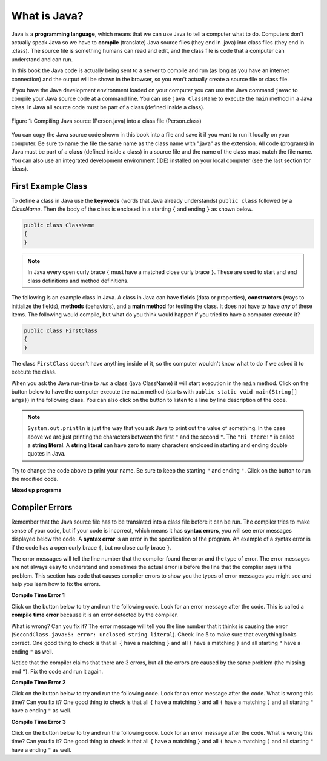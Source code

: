 What is Java?
===============

..	index::
	single: Java
	single: javac
	single: compile
	single: programming language
	pair: programming; language
	pair: Java; source file
	pair: Java; class file
	
Java is a **programming language**, which means that we can use Java to tell a computer what to do.  Computers don't actually speak Java so we have to 
**compile** (translate) Java source files (they end in .java) into class files (they end in .class).  The source file is something humans can read and edit, and the class file is code that a computer can understand and can run.

In this book the Java code is actually being sent to a server to compile and run (as long as you have an internet connection) and the output will be shown in the browser, so you won't actually create a source file or class file.  

If you have the Java development environment loaded on your computer you can use the Java command ``javac`` to compile your Java source code at a command line.  You can use ``java ClassName`` to execute the ``main`` method in a Java class.  In Java all source code must be part of a class (defined inside a class).  

.. figure:: Figures/compile.png
    :width: 300px
    :align: center
    :figclass: align-center

    Figure 1: Compiling Java source (Person.java) into a class file (Person.class) 
    
You can copy the Java source code shown in this book into a file and save it if you want to run it locally on your computer.  Be sure to name the file the same name as the class name with ".java" as the extension.  All code (programs) in Java must be part of a **class** (defined inside a class) in a source file and the name of the class must match the file name. You can also use an integrated development environment (IDE) installed on your local computer (see the last section for ideas).

.. |runbutton| image:: Figures/run-button.png
    :height: 20px
    :align: top
    :alt: run button
    
.. |audiotour| image:: Figures/start-audio-tour.png
    :height: 20px
    :align: top
    :alt: audio tour button
    
.. |checkme| image:: Figures/checkMe.png
    :height: 20px
    :align: top
    :alt: check me button
    
First Example Class
-------------------


..	index::
	single: class
	single: keyword
	pair: class; field
	pair: class; constructor
	pair: class; method
	pair: class; main method
	
To define a class in Java use the **keywords** (words that Java already understands) ``public class`` followed by a *ClassName*.  Then the body of the class is enclosed in a starting ``{`` and ending ``}`` as shown below.

.. code-block:: java 

   public class ClassName
   {
   }
   
.. note::

   In Java every open curly brace ``{`` must have a matched close curly brace ``}``.  These are used to start and end class definitions and method definitions.   
   
The following is an example class in Java.  A class in Java can have **fields** (data or properties), **constructors** (ways to initialize the fields), **methods** (behaviors), and a **main method** for testing the class. It does 
not have to have *any* of these items.  The following would compile, but what do you think would happen if you tried to have a computer execute it?
   
.. code-block:: java 

   public class FirstClass
   {
   }

The class ``FirstClass`` doesn't have anything inside of it, so the computer wouldn't know what to do if we asked it to execute the class.    

When you ask the Java run-time to *run* a class (java ClassName) it will start execution in the ``main`` method.  Click on the |runbutton| button below to have the computer execute the ``main`` method (starts with ``public static void main(String[] args)``) in the following class.  You can also click on the |audiotour| button to listen to a line by line description of the code.  

.. activecode:: lcfc1
   :language: java
   :tour_1: "Line-by-line Tour"; 1: scline1; 2: scline2; 3: scline3; 4: scline4; 5: scline5; 6: scline6; 7: scline7;

   public class SecondClass
   {
      public static void main(String[] args)
      {
         System.out.println("Hi there!");
      }
   }
   
..	index::
	single: String
	single: String literal
   
.. note::

   ``System.out.println`` is just the way that you ask Java to print out the value of something.  In the case above we are just printing the characters between the first ``"`` and the second ``"``.  The ``"Hi there!"`` is called a **string literal**.  A **string literal** can have zero to many characters enclosed in starting and ending double quotes in Java.
   
Try to change the code above to print your name.  Be sure to keep the starting ``"`` and ending ``"``.  Click on the |runbutton| button to run the modified code.

**Mixed up programs**

.. parsonsprob:: thirdClass
   :adaptive:
   :noindent:

   The following has all the correct code to print out "Hi my friend!" when the code is run, but the code is mixed up.  Drag the blocks from left to right and put them in the correct order.  Click on the "Check Me" button to check your solution.
   -----
   public class ThirdClass
   {
   =====
      public static void main(String[] args)
      {
      =====
         System.out.println("Hi my friend!");
         =====
      }
      =====
   }
   
.. parsonsprob:: fourthClass
   :adaptive:
   :noindent:

   The following has all the correct code to print out "Hi there!" when the code is run, but the code is mixed up and contains some extra blocks with errors.  Drag the needed blocks from left to right and put them in the correct order.  Click on the "Check Me" button to check your solution.
   -----
   public class FourthClass
   {
   =====
   public Class FourthClass
   {                         #paired
   =====
      public static void main(String[] args)
      {
      =====
      public static void main()
      {                         #paired
      =====
         System.out.println("Hi there!");
         =====
         System.out.println("Hi there!") #paired
         =====
      }
      =====
   }
   
.. This was in compileTimeErrors.rst

Compiler Errors
---------------

Remember that the Java source file has to be translated into a class file before it can be run.  The compiler tries to make sense of your code, but if your code is incorrect, which means it has **syntax errors**, you will see error messages displayed below the code.  A **syntax error** is an error in the specification of the program.  An example of a syntax error is if the code has a open curly brace ``{``, but no close curly brace ``}``.  

The error messages will tell the line number that the compiler found the error and the type of error.  The error messages are not always easy to understand and sometimes the actual error is before the line that the complier says is the problem.  This section has code that causes complier errors to show you the types of error messages you might see and help you learn how to fix the errors. 


**Compile Time Error 1**

Click on the |runbutton| button below to try and run the following code.  Look for an error message after the code.  This is called a **compile time error** because it is an error detected by the compiler.  

What is wrong?  Can you fix it?  The error message will tell you the line number that it thinks is causing the error (``SecondClass.java:5: error: unclosed string literal``).  Check line 5 to make sure that everything looks correct.  One good thing to check is that all ``{`` have a matching ``}`` and all ``(`` have a matching ``)`` and all starting ``"`` have a ending ``"`` as well.

.. activecode:: sc2error1
   :language: java

   public class SecondClass
   {
      public static void main(String[] args)
      {
         System.out.println("Hi there!);
      }
   }
   
Notice that the compiler claims that there are 3 errors, but all the errors are caused by the same problem (the missing end ``"``).  Fix the code and run it again.

**Compile Time Error 2**


Click on the |runbutton| button below to try and run the following code.  Look for an error message after the code. What is wrong this time?  Can you fix it?  One good thing to check is that all ``{`` have a matching ``}`` and all ``(`` have a matching ``)`` and all starting ``"`` have a ending ``"`` as well.

.. activecode:: sc2error2
   :language: java

   public class SecondClass
   {
      public static void main(String[] args)
      {
         System.out.println("Hi there!";
      }
   }
   
**Compile Time Error 3**

Click on the |runbutton| button below to try and run the following code.  Look for an error message after the code. What is wrong this time?  Can you fix it?  One good thing to check is that all ``{`` have a matching ``}`` and all ``(`` have a matching ``)`` and all starting ``"`` have a ending ``"`` as well.

.. activecode:: sc2error3
   :language: java

   public class SecondClass
   {
      public static void main(String[] args)
      {
         System.out.println("Hi there!")
      }
   }



